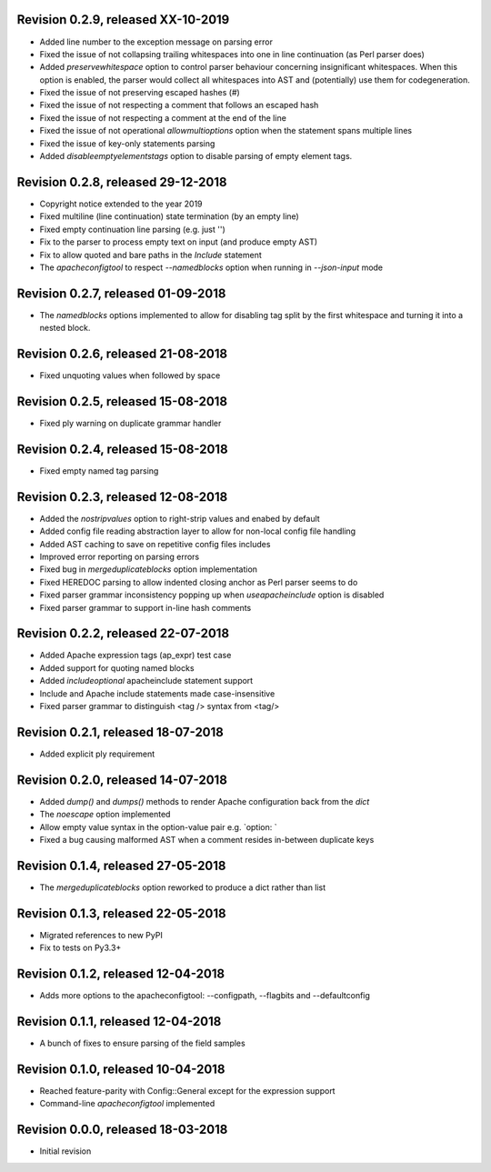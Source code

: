 
Revision 0.2.9, released XX-10-2019
-----------------------------------

- Added line number to the exception message on parsing error
- Fixed the issue of not collapsing trailing whitespaces into
  one in line continuation (as Perl parser does)
- Added `preservewhitespace` option to control parser behaviour
  concerning insignificant whitespaces. When this option is
  enabled, the parser would collect all whitespaces into AST
  and (potentially) use them for codegeneration.
- Fixed the issue of not preserving escaped hashes (\#)
- Fixed the issue of not respecting a comment that follows
  an escaped hash
- Fixed the issue of not respecting a comment at the end of
  the line
- Fixed the issue of not operational `allowmultioptions` option
  when the statement spans multiple lines
- Fixed the issue of key-only statements parsing
- Added `disableemptyelementstags` option to disable parsing of
  empty element tags.

Revision 0.2.8, released 29-12-2018
-----------------------------------

- Copyright notice extended to the year 2019
- Fixed multiline (line continuation) state termination (by an
  empty line)
- Fixed empty continuation line parsing (e.g. just '\')
- Fix to the parser to process empty text on input (and produce
  empty AST)
- Fix to allow quoted and bare paths in the `Include` statement
- The `apacheconfigtool` to respect `--namedblocks` option when
  running in `--json-input` mode

Revision 0.2.7, released 01-09-2018
-----------------------------------

- The `namedblocks` options implemented to allow for disabling tag
  split by the first whitespace and turning it into a nested block.

Revision 0.2.6, released 21-08-2018
-----------------------------------

- Fixed unquoting values when followed by space

Revision 0.2.5, released 15-08-2018
-----------------------------------

- Fixed ply warning on duplicate grammar handler

Revision 0.2.4, released 15-08-2018
-----------------------------------

- Fixed empty named tag parsing

Revision 0.2.3, released 12-08-2018
-----------------------------------

- Added the `nostripvalues` option to right-strip values
  and enabed by default
- Added config file reading abstraction layer to allow for
  non-local config file handling
- Added AST caching to save on repetitive config files includes
- Improved error reporting on parsing errors
- Fixed bug in `mergeduplicateblocks` option implementation
- Fixed HEREDOC parsing to allow indented closing anchor as Perl
  parser seems to do
- Fixed parser grammar inconsistency popping up when `useapacheinclude`
  option is disabled
- Fixed parser grammar to support in-line hash comments

Revision 0.2.2, released 22-07-2018
-----------------------------------

- Added Apache expression tags (ap_expr) test case
- Added support for quoting named blocks
- Added `includeoptional` apacheinclude statement support
- Include and Apache include statements made case-insensitive
- Fixed parser grammar to distinguish <tag /> syntax from <tag/>

Revision 0.2.1, released 18-07-2018
-----------------------------------

- Added explicit ply requirement

Revision 0.2.0, released 14-07-2018
-----------------------------------

- Added `dump()` and `dumps()` methods to render Apache configuration
  back from the `dict`
- The `noescape` option implemented
- Allow empty value syntax in the option-value pair e.g. `option: `
- Fixed a bug causing malformed AST when a comment resides
  in-between duplicate keys

Revision 0.1.4, released 27-05-2018
-----------------------------------

- The `mergeduplicateblocks` option reworked to produce a dict rather than list

Revision 0.1.3, released 22-05-2018
-----------------------------------

- Migrated references to new PyPI
- Fix to tests on Py3.3+

Revision 0.1.2, released 12-04-2018
-----------------------------------

- Adds more options to the apacheconfigtool: --configpath, --flagbits and --defaultconfig

Revision 0.1.1, released 12-04-2018
-----------------------------------

- A bunch of fixes to ensure parsing of the field samples

Revision 0.1.0, released 10-04-2018
-----------------------------------

- Reached feature-parity with Config::General except for the expression support
- Command-line `apacheconfigtool` implemented

Revision 0.0.0, released 18-03-2018
-----------------------------------

- Initial revision

